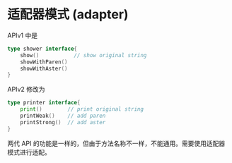 * 适配器模式 (adapter)

APIv1 中是

 #+begin_src go
type shower interface{
    show()           // show original string
    showWithParen()
    showWithAster()
}
 #+end_src

APIv2 修改为

 #+begin_src go
type printer interface{
    print()        // print original string
    printWeak()    // add paren
    printStrong()  // add aster
}
 #+end_src

两代 API 的功能是一样的，但由于方法名称不一样，不能通用。需要使用适配器模式进行适配。


